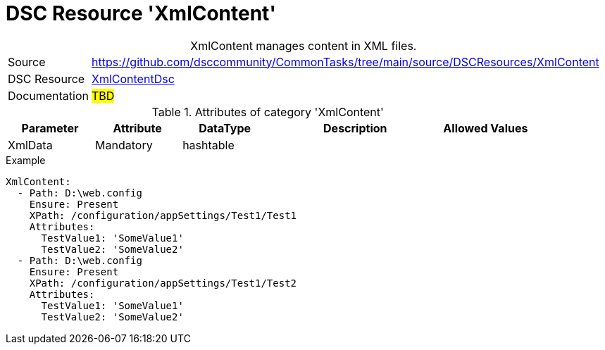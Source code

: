// CommonTasks YAML Reference: XmlContent
// ========================================

:YmlCategory: XmlContent


[[dscyml_xmlcontent, {YmlCategory}]]
= DSC Resource 'XmlContent'
// didn't work in production: = DSC Resource '{YmlCategory}'


[[dscyml_xmlcontent_abstract]]
.{YmlCategory} manages content in XML files.


[cols="1,3a" options="autowidth" caption=]
|===
| Source         | https://github.com/dsccommunity/CommonTasks/tree/main/source/DSCResources/XmlContent
| DSC Resource   | https://github.com/AutomatedLab/XmlContentDsc[XmlContentDsc]
| Documentation  | ##TBD##
|===

.Attributes of category '{YmlCategory}'
[cols="1,1,1,2a,1a" options="header"]
|===
| Parameter
| Attribute
| DataType
| Description
| Allowed Values

| XmlData
| Mandatory
| hashtable
|
|

|===

.Example
[source, yaml]
----
XmlContent:
  - Path: D:\web.config
    Ensure: Present
    XPath: /configuration/appSettings/Test1/Test1
    Attributes:
      TestValue1: 'SomeValue1'
      TestValue2: 'SomeValue2'
  - Path: D:\web.config
    Ensure: Present
    XPath: /configuration/appSettings/Test1/Test2
    Attributes:
      TestValue1: 'SomeValue1'
      TestValue2: 'SomeValue2'
----